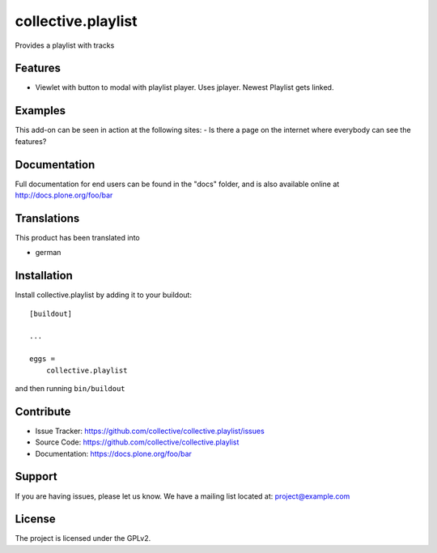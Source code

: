 .. This README is meant for consumption by humans and pypi. Pypi can render rst files so please do not use Sphinx features.
   If you want to learn more about writing documentation, please check out: http://docs.plone.org/about/documentation_styleguide.html
   This text does not appear on pypi or github. It is a comment.

===================
collective.playlist
===================

Provides a playlist with tracks

Features
--------

- Viewlet with button to modal with playlist player. Uses jplayer. Newest Playlist gets linked.


Examples
--------

This add-on can be seen in action at the following sites:
- Is there a page on the internet where everybody can see the features?


Documentation
-------------

Full documentation for end users can be found in the "docs" folder, and is also available online at http://docs.plone.org/foo/bar


Translations
------------

This product has been translated into

- german


Installation
------------

Install collective.playlist by adding it to your buildout::

    [buildout]

    ...

    eggs =
        collective.playlist


and then running ``bin/buildout``


Contribute
----------

- Issue Tracker: https://github.com/collective/collective.playlist/issues
- Source Code: https://github.com/collective/collective.playlist
- Documentation: https://docs.plone.org/foo/bar


Support
-------

If you are having issues, please let us know.
We have a mailing list located at: project@example.com


License
-------

The project is licensed under the GPLv2.
